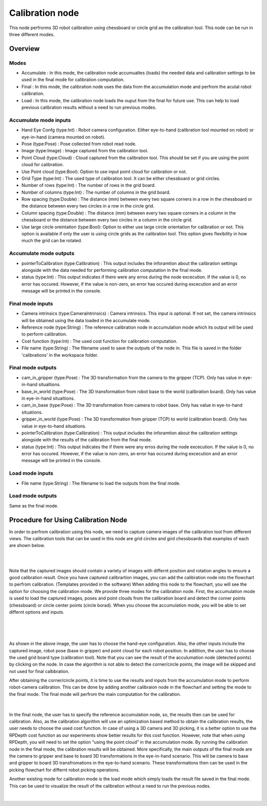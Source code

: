 Calibration node
==========================

This node perfrorms 3D robot calibration using chessboard or circle grid as the calibration tool. This node can be run in three different modes.  

Overview
------------------------

Modes 
~~~~~~~~~~~~~~~~~~~~~~~~~~~

* Accumulate : In this mode, the calibration node accumualtes (loads) the needed data and calibration settings to be used in the final mode for calibration computation.
* Final : In this mode, the calibration node uses the data from the accumulation mode and perfrom the acutal robot calibration.  
* Load : In this mode, the calibration node loads the ouput from the final for future use. This can help to load previous calibration results without a need to run previous modes. 


Accumulate mode inputs 
~~~~~~~~~~~~~~~~~~~~~~~~~~~

* Hand Eye Confg (type:Int) : Robot camera configuration. Either eye-to-hand (calibration tool mounted on robot) or eye-in-hand (camera mounted on robot).
* Pose (type:Pose) : Pose collected from robot read node. 
* Image (type:Image) : Image captured from the calibration tool.
* Point Cloud (type:Cloud) : Cloud captured from the calibration tool. This should be set if you are using the point cloud for calibration.
* Use Point cloud (type:Bool): Option to use input point cloud for calibration or not. 
* Grid Type (type:Int) : The used type of calibration tool. It can be either chessboard or grid circles. 
* Number of rows (type:Int) : The number of rows in the grid board. 
* Number of columns (type:Int) : The number of columns in the grid board. 
* Row spacing (type:Double) : The distance (mm) between every two square corners in a row in the chessboard or the distance between every two circles in a row in the circle grid. 
* Column spacing (type:Double) : The distance (mm) between every two square corners in a column in the chessboard or the distance between every two circles in a column in the circle grid.
* Use large circle oreintation (type:Bool): Option to either use large circle orientation for calibration or not. This option is available if only the user is using circle grids as the calibration tool. This option gives flexibility in how much the grid can be rotated. 
 
Accumulate mode outputs 
~~~~~~~~~~~~~~~~~~~~~~~~~~~

* pointerToCalibration (type:Calibration) : This output includes the inforamtion about the calibration settings alongside with the data needed for performing calibration computation in the final mode. 
* status (type:Int) : This output indicates if there were any erros during the node excecution. If the value is 0, no error has occured. However, if the value is non-zero, an error has occured during excecution and an error message will be printed in the console.

Final mode inputs 
~~~~~~~~~~~~~~~~~~~~~~~~~~~

* Camera intrinsics (type:CameraIntrinsics) : Camera intrinsics. This input is optional. If not set, the camera intrinsics will be obtained using the data loaded in the accumulate mode. 
* Reference node (type:String) : The reference calibration node in accumulation mode which its output will be used to perform calibration. 
* Cost function (type:Int) :  The used cost function for calibration computation. 
* File name (type:String) : The filename used to save the outputs of the node in. This file is saved in the folder 'calibrations' in the workspace folder.

Final mode outputs 
~~~~~~~~~~~~~~~~~~~~~~~~~~~

* cam_in_gripper (type:Pose) : The 3D transformation from the camera to the gripper (TCP). Only has value in eye-in-hand situaltions.
* base_in_world (type:Pose) : The 3D transformation from robot base to the world (calibration board). Only has value in eye-in-hand situaltions.
* cam_in_base (type:Pose) : The 3D transformation from camera to robot base. Only has value in eye-to-hand situations.
* gripper_in_world (type:Pose) : The 3D transformation from gripper (TCP) to world (calibration board). Only has value in eye-to-hand situations.
* pointerToCalibration (type:Calibration) : This output includes the inforamtion about the calibration settings alongside with the results of the calibration from the final mode. 
* status (type:Int) : This output indicates the if there were any erros during the node excecution. If the value is 0, no error has occured. However, if the value is non-zero, an error has occured during excecution and an error message will be printed in the console.

Load mode inputs 
~~~~~~~~~~~~~~~~~~~~~~~~~~~

* File name (type:String) : The filename to load the outputs from the final mode.

Load mode outputs 
~~~~~~~~~~~~~~~~~~~~~~~~~~~

Same as the final mode. 

Procedure for Using Calibration Node
------------------------------------------

In order to perfrom calibration using this node, we need to capture camera images of the calibration tool from different views. The calibration tools that can be used in this node are grid circles and gird chessboards that examples of each are shown below. 

.. image:: Images/calibration_node/chessboard.jpg
    :align: center
    
|

.. image:: Images/calibration_node/circleboard.jpg
    :align: center
    
|
 
Note that the captured images should contain a variety of images with differnt position and rotation angles to ensure a good calibration result. Once you have captured calibrartion images, you can add the calibration node into the flowchart to perfrom calibration. (Templates provided in the software)
When adding this node to the flowchart, you will see the option for choosing the calibration mode. We provide three modes for the calibration node.
First, the accumulation mode is used to load the captured images, poses and point clouds from the calibration board and detect the corner points (chessboard) or circle center points (circle borad). When you choose the accumulation mode, you will be able to set differnt options and inputs. 

 .. image:: Images/calibration_node/accumulation.jpg
    :align: center
    
| 

 .. image:: Images/calibration_node/accumulation1.jpg
    :align: center
    
|

As shown in the above image, the user has to choose the hand-eye configuration. Also, the other inputs include the captured image, robot pose (base in gripper) and point cloud for each robot position. In addition, the user has to choose the used grid board type (calibration tool). Note that you can see the result of the 
acculumation node (detected points) by clicking on the node. In case the algorithm is not able to detect the corner/circle points, the image will be skipped and not used for final calbbration. 


After obtaining the corner/circle points, it is time to use the results and inputs from the accumulation mode to perform robot-camera calibration. This can be done by adding another calibraion node in the flowchart and setting the mode to the final mode. The final mode will perfrom the main computation for the calibration.

 .. image:: Images/calibration_node/final.jpg
    :align: center
    
|

In the final node, the user has to specify the reference accumulation node, so, the results then can be used for calibration. Also, as the calibration algorithm will use an optimization based method to obtain the calibration results, 
the user needs to choose the used cost function. In case of using a 3D camera and 3D picking, it is a better option to use the RPDepth cost function as our experiments show better results for this cost function. However, note that when using RPDepth, you will need to set the option "using the point cloud" in the accumulation mode. By running
the calibration node in the final mode, the calibration results will be obtained. More specifically, the main outputs of the final mode are the camera to gripper and base to board 3D transformations in the eye-in-hand scenario. This will be camera to base and gripper to board 3D transfromations in the eye-to-hand scenario. These transformations then can 
be used in the picking flowchart for differnt robot picking operations.


Another existing mode for calibration mode is the load mode which simply loads the result file saved in the final mode. This can be used to visualize the result of the calibration without a need to run the previous nodes. 

 .. image:: Images/calibration_node/load.jpg
    :align: center
    
|
